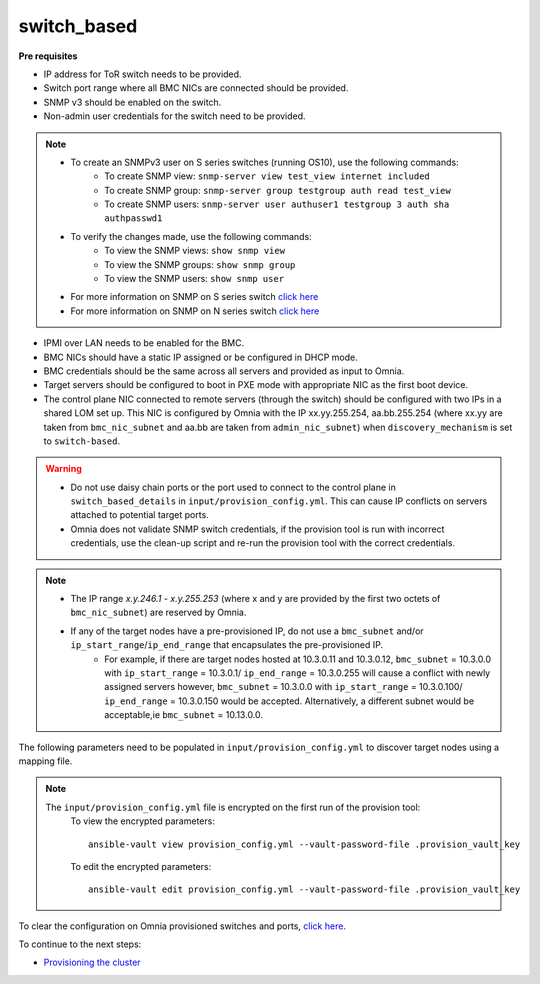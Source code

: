 switch_based
-------------

**Pre requisites**

* IP address for ToR switch needs to be provided.

* Switch port range where all BMC NICs are connected should be provided.

* SNMP v3 should be enabled on the switch.

* Non-admin user credentials for the switch need to be provided.

.. note::
    * To create an SNMPv3 user on S series switches (running  OS10), use the following commands:
        - To create SNMP view: ``snmp-server view test_view internet included``
        - To create SNMP group: ``snmp-server group testgroup auth read test_view``
        - To create SNMP users: ``snmp-server user authuser1 testgroup 3 auth sha authpasswd1``
    * To verify the changes made, use the following commands:
        - To view the SNMP views: ``show snmp view``
        - To view the SNMP groups: ``show snmp group``
        - To view the SNMP users: ``show snmp user``
    * For more information on SNMP on S series switch `click here <https://www.dell.com/support/manuals/en-cr/dell-emc-os-9/s3048-on-9.14.2.6-cli-pub/snmp-server-user?guid=guid-dbed1721-656a-4ad4-821c-589dbd371bf9&lang=en-us>`_
    * For more information on SNMP on N series switch `click here <https://www.dell.com/support/kbdoc/en-us/000133707/how-to-configure-snmpv3-on-dell-emc-networking-n-series-switches>`_



* IPMI over LAN needs to be enabled for the BMC.

* BMC NICs should have a static IP assigned or be configured in DHCP mode.

* BMC credentials should be the same across all servers and provided as input to Omnia.

* Target servers should be configured to boot in PXE mode with appropriate NIC as the first boot device.

* The control plane NIC connected to remote servers (through the switch) should be configured with two IPs in a shared LOM set up. This NIC is configured by Omnia with the IP xx.yy.255.254, aa.bb.255.254 (where xx.yy are taken from ``bmc_nic_subnet`` and aa.bb are taken from ``admin_nic_subnet``) when ``discovery_mechanism`` is set to ``switch-based``.

.. image:: ../../../images/ControlPlaneNic.png


.. warning::
    * Do not use daisy chain ports or the port used to connect to the control plane in ``switch_based_details`` in ``input/provision_config.yml``. This can cause IP conflicts on servers attached to potential target ports.
    * Omnia does not validate SNMP switch credentials, if the provision tool is run with incorrect credentials, use the clean-up script and re-run the provision tool with the correct credentials.


.. note::
    * The IP range *x.y.246.1* - *x.y.255.253* (where x and y are provided by the first two octets of ``bmc_nic_subnet``) are reserved by Omnia.
    * If any of the target nodes have a pre-provisioned IP, do not use a ``bmc_subnet`` and/or ``ip_start_range``/``ip_end_range`` that encapsulates the pre-provisioned IP.
        - For example, if there are target nodes hosted at 10.3.0.11 and 10.3.0.12, ``bmc_subnet`` = 10.3.0.0 with ``ip_start_range`` = 10.3.0.1/ ``ip_end_range`` = 10.3.0.255 will cause a conflict with newly assigned servers however, ``bmc_subnet`` = 10.3.0.0 with ``ip_start_range`` = 10.3.0.100/ ``ip_end_range`` = 10.3.0.150 would be accepted. Alternatively, a different subnet would be acceptable,ie ``bmc_subnet`` = 10.13.0.0.

The following parameters need to be populated in ``input/provision_config.yml`` to discover target nodes using a mapping file.

+-----------------------------+---------------------------------------------------------------------------------------------------------------------------------------------------------------------------------------------------------------------------------------------------------------------------------------------------------------------------+
| Parameter                   | Details                                                                                                                                                                                                                                                                                                                   |
+=============================+===========================================================================================================================================================================================================================================================================================================================+
| network_interface_type      | The network type used on the Omnia cluster.                                                                                                                                                                                                                                                                               |
|      ``string``             |                                                                                                                                                                                                                                                                                                                           |
|      Required               |      Choices:                                                                                                                                                                                                                                                                                                             |
|                             |                                                                                                                                                                                                                                                                                                                           |
|                             |      * ``lom`` <- default                                                                                                                                                                                                                                                                                                 |
|                             |      * ``dedicated``                                                                                                                                                                                                                                                                                                      |
+-----------------------------+---------------------------------------------------------------------------------------------------------------------------------------------------------------------------------------------------------------------------------------------------------------------------------------------------------------------------+
| discovery_mechanism         | The mechanism through which Omnia will discover nodes for provisioning.   For more information on how the mechanisms work, go to `DiscoveryMechanisms   <DiscoveryMechanisms/index.html>`_.                                                                                                                               |
|      ``string``             |                                                                                                                                                                                                                                                                                                                           |
|      Required               |      Choices:                                                                                                                                                                                                                                                                                                             |
|                             |                                                                                                                                                                                                                                                                                                                           |
|                             |      * ``switch_based`` <-default                                                                                                                                                                                                                                                                                         |
|                             |      * ``mapping``                                                                                                                                                                                                                                                                                                        |
|                             |      * ``bmc``                                                                                                                                                                                                                                                                                                            |
|                             |      * ``snmpwalk``                                                                                                                                                                                                                                                                                                       |
+-----------------------------+---------------------------------------------------------------------------------------------------------------------------------------------------------------------------------------------------------------------------------------------------------------------------------------------------------------------------+
| provision_os                | The operating system to be provisioned on target nodes in the   cluster.                                                                                                                                                                                                                                                  |
|      ``string``             |                                                                                                                                                                                                                                                                                                                           |
|      Required               |      Choices:                                                                                                                                                                                                                                                                                                             |
|                             |                                                                                                                                                                                                                                                                                                                           |
|                             |      * ``rhel`` <-default                                                                                                                                                                                                                                                                                                 |
|                             |      * ``rocky``                                                                                                                                                                                                                                                                                                          |
+-----------------------------+---------------------------------------------------------------------------------------------------------------------------------------------------------------------------------------------------------------------------------------------------------------------------------------------------------------------------+
| provision_os_version        | OS version of provision_os to be installed.                                                                                                                                                                                                                                                                               |
|      ``string``             |                                                                                                                                                                                                                                                                                                                           |
|      Required               |      Choices:                                                                                                                                                                                                                                                                                                             |
|                             |                                                                                                                                                                                                                                                                                                                           |
|                             |      * ``8.0``                                                                                                                                                                                                                                                                                                            |
|                             |      * ``8.1``                                                                                                                                                                                                                                                                                                            |
|                             |      * ``8.2``                                                                                                                                                                                                                                                                                                            |
|                             |      * ``8.3``                                                                                                                                                                                                                                                                                                            |
|                             |      * ``8.4``                                                                                                                                                                                                                                                                                                            |
|                             |      * ``8.5``                                                                                                                                                                                                                                                                                                            |
|                             |      * ``8.6``  <- default                                                                                                                                                                                                                                                                                                |
|                             |      * ``8.7``                                                                                                                                                                                                                                                                                                            |
+-----------------------------+---------------------------------------------------------------------------------------------------------------------------------------------------------------------------------------------------------------------------------------------------------------------------------------------------------------------------+
| iso_file_path               | Path where user has placed the iso image that needs to be provisioned on   target nodes. Accepted files are Rocky8-DVD or RHEL-8.x-DVD (full OS).  iso_file_path  should contain the  provision_os  and    provision_os_version  values in   the  filename.                                                               |
|      ``string``             |                                                                                                                                                                                                                                                                                                                           |
|      Required               |      **Default values**:   ``"/home/RHEL-8.6.0-20220420.3-x86_64-dvd1.iso"``                                                                                                                                                                                                                                              |
+-----------------------------+---------------------------------------------------------------------------------------------------------------------------------------------------------------------------------------------------------------------------------------------------------------------------------------------------------------------------+
| timezone                    | Timezone to be used during OS provisioning. Available timezones are   provided `here <../../Appendix.html>`_.                                                                                                                                                                                                             |
|      ``string``             |                                                                                                                                                                                                                                                                                                                           |
|      Required               |      Choices:                                                                                                                                                                                                                                                                                                             |
|                             |                                                                                                                                                                                                                                                                                                                           |
|                             |      * ``GMT`` <- default                                                                                                                                                                                                                                                                                                 |
|                             |      * ``EST``                                                                                                                                                                                                                                                                                                            |
|                             |      * ``CET``                                                                                                                                                                                                                                                                                                            |
|                             |      * ``MST``                                                                                                                                                                                                                                                                                                            |
|                             |      * ``CST6CDT``                                                                                                                                                                                                                                                                                                        |
|                             |      * ``PST8PDT``                                                                                                                                                                                                                                                                                                        |
+-----------------------------+---------------------------------------------------------------------------------------------------------------------------------------------------------------------------------------------------------------------------------------------------------------------------------------------------------------------------+
| language                    | Language to be used during OS provisioning.                                                                                                                                                                                                                                                                               |
|      ``string``             |                                                                                                                                                                                                                                                                                                                           |
|      Required               |      **Default values**: ``en-US``                                                                                                                                                                                                                                                                                        |
+-----------------------------+---------------------------------------------------------------------------------------------------------------------------------------------------------------------------------------------------------------------------------------------------------------------------------------------------------------------------+
| default_lease_time          | Default lease time for IPs assigned by DHCP. Range: 21600-86400                                                                                                                                                                                                                                                           |
|      ``integer``            |                                                                                                                                                                                                                                                                                                                           |
|      Required               |      **Default values**: ``86400``                                                                                                                                                                                                                                                                                        |
+-----------------------------+---------------------------------------------------------------------------------------------------------------------------------------------------------------------------------------------------------------------------------------------------------------------------------------------------------------------------+
| provision_password          | * Password set for the root account of target nodes during   provisioning.                                                                                                                                                                                                                                                |
|      ``string``             | * Length >= 8 characters                                                                                                                                                                                                                                                                                                  |
|      Required               | * Password must not contain -,\, ',"                                                                                                                                                                                                                                                                                      |
+-----------------------------+---------------------------------------------------------------------------------------------------------------------------------------------------------------------------------------------------------------------------------------------------------------------------------------------------------------------------+
| postgresdb_password         | * Password set for the postgresDB on target nodes during   provisioning.                                                                                                                                                                                                                                                  |
|      ``string``             | * Length >= 8 characters                                                                                                                                                                                                                                                                                                  |
|      Required               | * Password must not contain -,\, ',"                                                                                                                                                                                                                                                                                      |
+-----------------------------+---------------------------------------------------------------------------------------------------------------------------------------------------------------------------------------------------------------------------------------------------------------------------------------------------------------------------+
| node_name                   | * Prefix for target node names, if dynamically allocated.                                                                                                                                                                                                                                                                 |
|      ``string``             | * Hostname = node_name + '0000x' + domain_name                                                                                                                                                                                                                                                                            |
|      Required               | * Hostname <= 65 characters                                                                                                                                                                                                                                                                                               |
|                             | * Example: servernode00001.Omnia.test , where  node_name =servernode,  domain_name =Omnia.test , 00001 used by   Omnia.                                                                                                                                                                                                   |
|                             |                                                                                                                                                                                                                                                                                                                           |
|                             |      **Default values**: ``node``                                                                                                                                                                                                                                                                                         |
+-----------------------------+---------------------------------------------------------------------------------------------------------------------------------------------------------------------------------------------------------------------------------------------------------------------------------------------------------------------------+
| domain_name                 | * Domain name the user intends to configure on the cluster.                                                                                                                                                                                                                                                               |
|      ``string``             | * Hostname = node_name + '0000x' + domain_name                                                                                                                                                                                                                                                                            |
|      Required               | * Hostname <= 65 characters                                                                                                                                                                                                                                                                                               |
|                             | * Please provide a valid domain name according to the domain name   standards.                                                                                                                                                                                                                                            |
|                             | * Example: servernode00001.Omnia.test , where node_name=servernode,   domain_name=Omnia.test , 00001 used by Omnia.                                                                                                                                                                                                       |
+-----------------------------+---------------------------------------------------------------------------------------------------------------------------------------------------------------------------------------------------------------------------------------------------------------------------------------------------------------------------+
| public_nic                  | The nic/ethernet card that is connected to the public internet.                                                                                                                                                                                                                                                           |
|      ``string``             |                                                                                                                                                                                                                                                                                                                           |
|      Required               |      **Default values**: ``eno2``                                                                                                                                                                                                                                                                                         |
+-----------------------------+---------------------------------------------------------------------------------------------------------------------------------------------------------------------------------------------------------------------------------------------------------------------------------------------------------------------------+
| admin_nic                   | Admin NIC of Control Plane. This is the shared LOM NIC.                                                                                                                                                                                                                                                                   |
|      ``string``             |                                                                                                                                                                                                                                                                                                                           |
|      Required               |      **Default values**: ``eno1``                                                                                                                                                                                                                                                                                         |
+-----------------------------+---------------------------------------------------------------------------------------------------------------------------------------------------------------------------------------------------------------------------------------------------------------------------------------------------------------------------+
| admin_nic_subnet            | The subnet within which all Admin IPs are assigned.                                                                                                                                                                                                                                                                       |
|      ``string``             |                                                                                                                                                                                                                                                                                                                           |
|      Required               |      **Default values**: ``10.5.0.0``                                                                                                                                                                                                                                                                                     |
+-----------------------------+---------------------------------------------------------------------------------------------------------------------------------------------------------------------------------------------------------------------------------------------------------------------------------------------------------------------------+
| switch_based_details        | * JSON list of switches to query   for target nodes.                                                                                                                                                                                                                                                                      |
|      ``JSON List``          | * Split port ranges are not accepted here. (Ex: 10:5-10:10 will not be   valid).                                                                                                                                                                                                                                          |
|      Required: switch_based | * Example: ::                                                                                                                                                                                                                                                                                                             |
|                             |                                                                                                                                                                                                                                                                                                                           |
|                             |       - { ip: 172.96.28.12, ports:   '1-48,49:3,50' }                                                                                                                                                                                                                                                                     |
|                             |                                                                                                                                                                                                                                                                                                                           |
|                             | * Example with 2 switches: ::                                                                                                                                                                                                                                                                                             |
|                             |                                                                                                                                                                                                                                                                                                                           |
|                             |        - { ip: 172.96.28.12, ports: '1-48,49:3,50' }                                                                                                                                                                                                                                                                      |
|                             |                                                                                                                                                                                                                                                                                                                           |
|                             |        - { ip: 172.96.28.14, ports: '1,2,3,5' }                                                                                                                                                                                                                                                                           |
|                             |                                                                                                                                                                                                                                                                                                                           |
+-----------------------------+---------------------------------------------------------------------------------------------------------------------------------------------------------------------------------------------------------------------------------------------------------------------------------------------------------------------------+
| switch_snmp3_username       | The non-admin SNMPv3 username for the switch.                                                                                                                                                                                                                                                                             |
|      ``string``             |                                                                                                                                                                                                                                                                                                                           |
|      Required               |                                                                                                                                                                                                                                                                                                                           |
+-----------------------------+---------------------------------------------------------------------------------------------------------------------------------------------------------------------------------------------------------------------------------------------------------------------------------------------------------------------------+
| switch_snmp3_password       | The non-admin SNMPv3 password for the switch.                                                                                                                                                                                                                                                                             |
|      ``string``             |                                                                                                                                                                                                                                                                                                                           |
|      Required               |                                                                                                                                                                                                                                                                                                                           |
+-----------------------------+---------------------------------------------------------------------------------------------------------------------------------------------------------------------------------------------------------------------------------------------------------------------------------------------------------------------------+
| ip_start_range              | * The IP start range for all the NICs within the subnets mentioned   above.(Admin, BMC, IB).                                                                                                                                                                                                                              |
|      ``string``             | * Example: For the range x.y.0.1 to x.y.0.100 with  admin_nic_subnet = 10.5.0.0, target nodes   will be assigned admin IPs between 10.5.0.1 and 10.5.0.100.                                                                                                                                                               |
|      Required               |                                                                                                                                                                                                                                                                                                                           |
+-----------------------------+---------------------------------------------------------------------------------------------------------------------------------------------------------------------------------------------------------------------------------------------------------------------------------------------------------------------------+
| ip_end_range                | * The IP end range for all the NICs within the subnets mentioned   above.(Admin, BMC, IB).                                                                                                                                                                                                                                |
|      ``string``             | * Example: For the range x.y.0.1 to x.y.0.100 with  admin_nic_subnet = 10.5.0.0, target nodes   will be assigned admin IPs between 10.5.0.1 and 10.5.0.100.                                                                                                                                                               |
|      Required               |                                                                                                                                                                                                                                                                                                                           |
+-----------------------------+---------------------------------------------------------------------------------------------------------------------------------------------------------------------------------------------------------------------------------------------------------------------------------------------------------------------------+
| ib_nic_subnet               | * If provided, Omnia will handle and assign static IPs to compute node's   IB network.                                                                                                                                                                                                                                    |
|      ``string``             | * Only the last 16 bits/2 octets of IPv4 are dynamic                                                                                                                                                                                                                                                                      |
|      Optional               | * If provided, the DB entry will be in parallel with the pxe_subnet.                                                                                                                                                                                                                                                      |
|                             | * Example: If ``admin_ip``: 10.5.0.50 and ``ib_nic_subnet``: 10.10.0.0,   then ``ib_ip``: 10.10.0.50                                                                                                                                                                                                                      |
+-----------------------------+---------------------------------------------------------------------------------------------------------------------------------------------------------------------------------------------------------------------------------------------------------------------------------------------------------------------------+
| bmc_nic_subnet              | * If provided, Omnia will assign   static IPs to IB NICs on the compute nodes within the provided subnet.                                                                                                                                                                                                                 |
|      ``string``             | * If ``network_interface_type``: ``lom``, mandatory for   discovery_mechanism: mapping, switch_based and bmc.                                                                                                                                                                                                             |
|      Required               | * If ``network_interface_type``: ``dedicated``, optional for   discovery_mechanism: mapping, switch_based.                                                                                                                                                                                                                |
|                             | * Note that since the last 16 bits/2 octets of IPv4 are dynamic, please   ensure that the parameter value is set to x.x.0.0.                                                                                                                                                                                              |
|                             | * When the PXE range and BMC subnet are provided, corresponding NICs will   be assigned IPs with the same 3rd and 4th octets.                                                                                                                                                                                             |
+-----------------------------+---------------------------------------------------------------------------------------------------------------------------------------------------------------------------------------------------------------------------------------------------------------------------------------------------------------------------+
| bmc_username                | * The username for iDRAC.                                                                                                                                                                                                                                                                                                 |
|      ``string``             | * The username must not contain -,\, ',"                                                                                                                                                                                                                                                                                  |
|      Required               |                                                                                                                                                                                                                                                                                                                           |
+-----------------------------+---------------------------------------------------------------------------------------------------------------------------------------------------------------------------------------------------------------------------------------------------------------------------------------------------------------------------+
| bmc_password                | * The password for iDRAC.                                                                                                                                                                                                                                                                                                 |
|      ``string``             | * The password must not contain -,\, ',"                                                                                                                                                                                                                                                                                  |
|      Required               |                                                                                                                                                                                                                                                                                                                           |
+-----------------------------+---------------------------------------------------------------------------------------------------------------------------------------------------------------------------------------------------------------------------------------------------------------------------------------------------------------------------+
| update_repos                | Indicates whether provision.yml   will update offline RHEL repos (applicable from the second run of   provision.yml)                                                                                                                                                                                                      |
|      ``boolean``            |                                                                                                                                                                                                                                                                                                                           |
|      Required               |      Choices:                                                                                                                                                                                                                                                                                                             |
|                             |                                                                                                                                                                                                                                                                                                                           |
|                             |      * ``false`` <- Default                                                                                                                                                                                                                                                                                               |
|                             |                                                                                                                                                                                                                                                                                                                           |
|                             |      * ``true``                                                                                                                                                                                                                                                                                                           |
+-----------------------------+---------------------------------------------------------------------------------------------------------------------------------------------------------------------------------------------------------------------------------------------------------------------------------------------------------------------------+
| rhel_repo_path              | * For RHEL control planes with   no subscription available, users are required to add a list of repositories   to be maintained offline (Minimum required: AppStream, BaseOS, CRB).                                                                                                                                       |
|      ``JSON list``          | * Ensure a ``repo_url`` is provided.                                                                                                                                                                                                                                                                                      |
|      Optional               |                                                                                                                                                                                                                                                                                                                           |
|                             |                                                                                                                                                                                                                                                                                                                           |
|                             |      **Default value**: ::                                                                                                                                                                                                                                                                                                |
|                             |                                                                                                                                                                                                                                                                                                                           |
|                             |      	- { repo: "AppStream", repo_url: "", repo_name:   "" }                                                                                                                                                                                                                                                               |
|                             |      	                                                                                                                                                                                                                                                                                                                     |
|                             |      	- { repo: "BaseOS", repo_url: "", repo_name:   "" }                                                                                                                                                                                                                                                                  |
|                             |      	                                                                                                                                                                                                                                                                                                                     |
|                             |      	- { repo: "CRB", repo_url: "", repo_name: ""   }                                                                                                                                                                                                                                                                     |
|                             |                                                                                                                                                                                                                                                                                                                           |
|                             |                                                                                                                                                                                                                                                                                                                           |
+-----------------------------+---------------------------------------------------------------------------------------------------------------------------------------------------------------------------------------------------------------------------------------------------------------------------------------------------------------------------+
| primary_dns                 | * The primary DNS host IP queried to provide Internet access to Compute   Node (through DHCP routing).                                                                                                                                                                                                                    |
|      ``string``             | * Currently, the ``primary_dns`` value stored in   ``input/provision_config.yml`` cannot be part of any of the subnets   (``admin_nic_subnet``, ``ib_nic_subnet`` and ``bmc_nic_subnet``) also defined   in ``input/provision_config.yml``.                                                                               |
|      Optional               |                                                                                                                                                                                                                                                                                                                           |
|                             |      Ex: If the ``primary_dns`` is set to 10.15.0.7, the subnet ``10.15.0.0``   cannot be used for ``admin_nic_subnet``, ``ib_nic_subnet`` or   ``bmc_nic_subnet``.                                                                                                                                                       |
+-----------------------------+---------------------------------------------------------------------------------------------------------------------------------------------------------------------------------------------------------------------------------------------------------------------------------------------------------------------------+
| secondary_dns               | The secondary DNS host IP queried to provide Internet access to Compute   Node (through DHCP routing)                                                                                                                                                                                                                     |
|      ``string``             |                                                                                                                                                                                                                                                                                                                           |
|      Optional               |                                                                                                                                                                                                                                                                                                                           |
+-----------------------------+---------------------------------------------------------------------------------------------------------------------------------------------------------------------------------------------------------------------------------------------------------------------------------------------------------------------------+
| disk_partition              | * User defined disk partition applied to remote servers.                                                                                                                                                                                                                                                                  |
|      ``JSON list``          | * The disk partition desired_capacity has to be provided in MB.                                                                                                                                                                                                                                                           |
|      Optional               | * Valid mount_point values accepted for disk partition are /home, /var,   /tmp, /usr, swap.                                                                                                                                                                                                                               |
|                             | * Default partition size provided for /boot is 1024MB, /boot/efi is 256MB   and the remaining space to / partition.                                                                                                                                                                                                       |
|                             | * Values are accepted in the form of JSON list such as: , - { mount_point:   "/home", desired_capacity: "102400" }                                                                                                                                                                                                        |
|                             |                                                                                                                                                                                                                                                                                                                           |
|                             |                                                                                                                                                                                                                                                                                                                           |
|                             |      **Default values**: ``- { mount_point: "", desired_capacity:   "" }``                                                                                                                                                                                                                                                |
+-----------------------------+---------------------------------------------------------------------------------------------------------------------------------------------------------------------------------------------------------------------------------------------------------------------------------------------------------------------------+
| mlnx_ofed_path              | Absolute path to a  local copy of   the .iso file containing Mellanox OFED packages. The image can be downloaded   from https://network.nvidia.com/products/infiniband-drivers/linux/mlnx_ofed/.  Sample value:    /root/MLNX_OFED_LINUX-5.8-1.1.2.1-rhel8.6-x86_64.iso                                                   |
|      ``string``             |                                                                                                                                                                                                                                                                                                                           |
|      Optional               |                                                                                                                                                                                                                                                                                                                           |
+-----------------------------+---------------------------------------------------------------------------------------------------------------------------------------------------------------------------------------------------------------------------------------------------------------------------------------------------------------------------+
| cuda_toolkit_path           | Absolute path to local copy of .rpm file containing CUDA packages. The   cuda rpm can be downloaded from https://developer.nvidia.com/cuda-downloads.   CUDA will be installed post provisioning without any user intervention. Eg:   cuda_toolkit_path: "/root/cuda-repo-rhel8-12-0-local-12.0.0_525.60.13-1.x86_64.rpm" |
|      ``string``             |                                                                                                                                                                                                                                                                                                                           |
|      Optional               |                                                                                                                                                                                                                                                                                                                           |
+-----------------------------+---------------------------------------------------------------------------------------------------------------------------------------------------------------------------------------------------------------------------------------------------------------------------------------------------------------------------+

.. note::

    The ``input/provision_config.yml`` file is encrypted on the first run of the provision tool:
        To view the encrypted parameters: ::

            ansible-vault view provision_config.yml --vault-password-file .provision_vault_key

        To edit the encrypted parameters: ::

            ansible-vault edit provision_config.yml --vault-password-file .provision_vault_key

To clear the configuration on Omnia provisioned switches and ports, `click here <../../../Roles/Utils/portcleanup.html>`_.



To continue to the next steps:

* `Provisioning the cluster <../installprovisiontool.html>`_